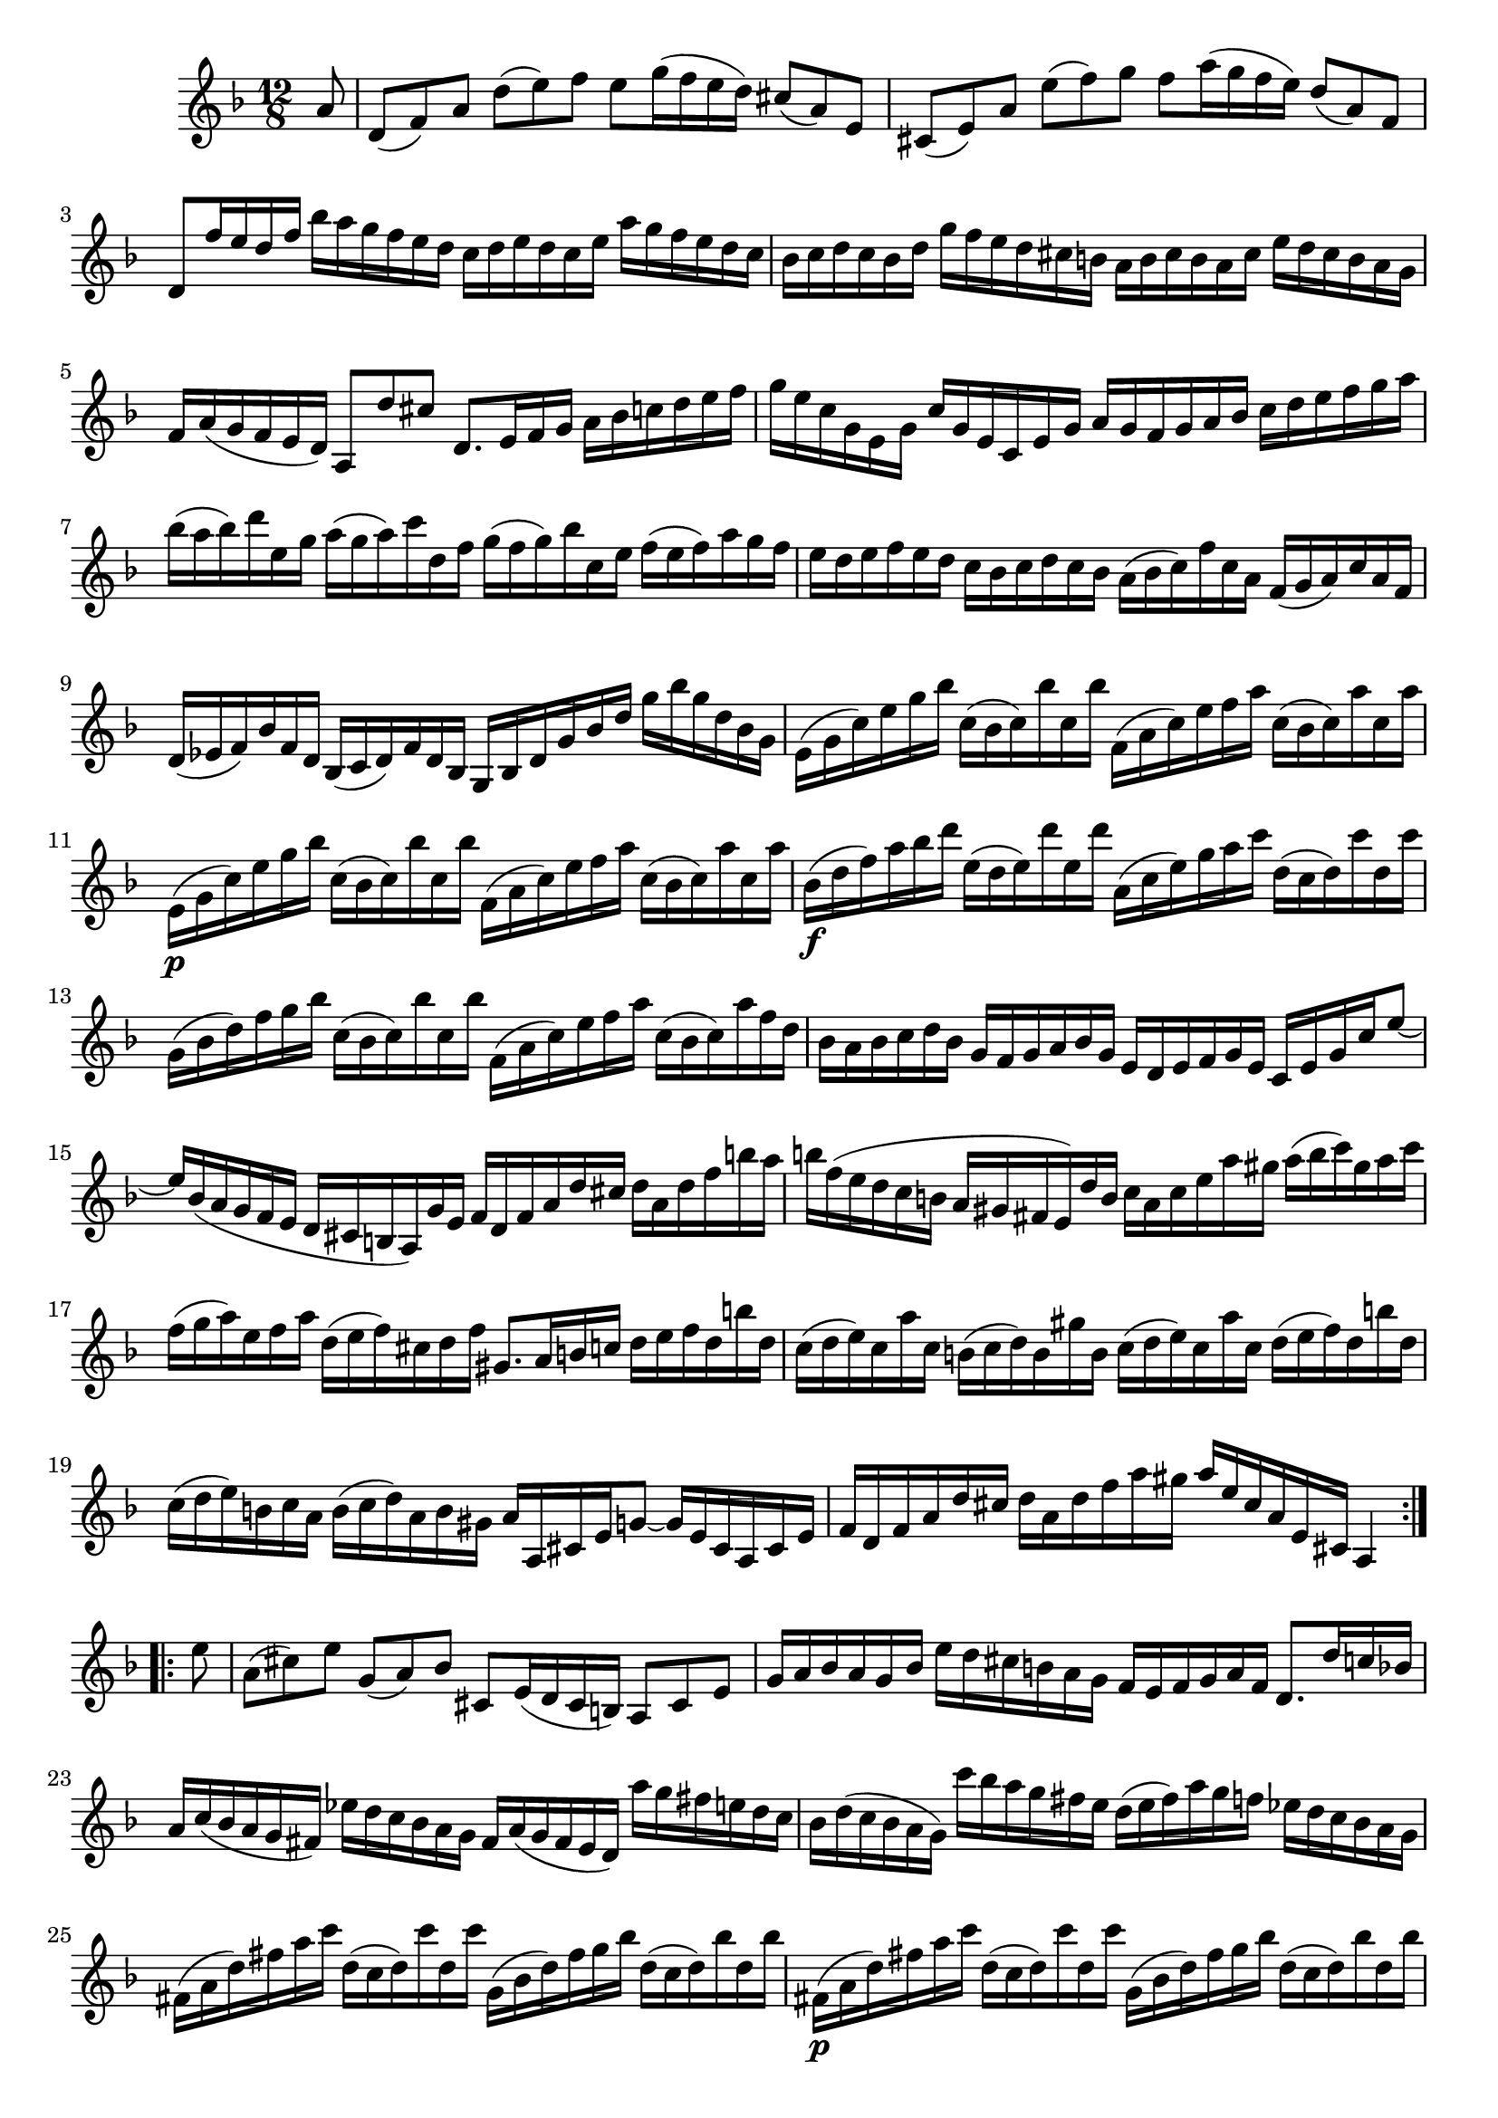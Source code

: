 % Partita II for Violin BWV 1004 IV Giga

%{
    Copyright 2018 Edmundo Carmona Antoranz. Released under CC 4.0 by-sa
    Original Manuscript is public domain
%}


\version "2.18.2"


\relative c' {
    
    \time 12/8
    \key d \minor
    
    \partial 8
    
    a'8
    
    % 1
    d,( f) a d( e) f e g16( f e d) cis8( a) e
    
    % 2
    cis( e) a e'( f) g f a16( g f e) d8( a) f
    
    % 3
    % 2nd pentagram from Bach's manuscript starts on 3rd measure
    d f'16 e d f bes a g f e d c d e d c e a g f e d c
    
    % 4
    bes c d c bes d g f e d cis b a b cis b a cis e d cis b a g
    
    % 5
    f a( g f e d) a8 d' cis d,8. e16 f g a bes c d e f
    
    % 6
    % 3rd pentagram from Bach's manuscript starts here
    g e c g e g c g e c e g a g f g a bes c d e f g a
    
    % 7
    bes( a bes) d e, g a( g a) c d, f g( f g) bes c, e f( e f) a g f
    
    % 8
    % 4th pentagram from bach's manuscript starts on 3rd measure
    e d e f e d c bes c d c bes a( bes c) f c a f( g a) c a f
    
    % 9
    d( ees f) bes f d bes( c d) f d bes g bes d g bes d g bes g d bes g
    
    % 10
    e( g c) e g bes c,( bes c) bes' c, bes' f,( a c) e f a c,( bes c) a' c, a'
    
    % 11
    % 5th pentagram from bach's manuscript starts here
    e,\p( g c) e g bes c,( bes c) bes' c, bes' f,( a c) e f a c,( bes c) a' c, a'
    
    % 12
    bes,\f( d f) a bes d e,( d e) d' e, d' a,( c e) g a c d,( c d) c' d, c'
    
    % 13
    % 6th pentagram from bach's manuscript starts on 3rd measure
    g,( bes d) f g bes c,( bes c) bes' c, bes' f,( a c) e f a c,( bes c) a' f d
    
    % 14
    bes a bes c d bes g f g a bes g e d e f g e c e g c e8~
    
    % 15
    % 7th pentagram from bach's manuscript starts on 4th measure (starts another page)
    e16 bes( a g f e d cis b a) g' e f d f a d cis d a d f b a
    
    % 16
    b f( e d c b a gis fis e) d' b c a c e a gis a( b c) gis a c
    
    % 17
    f,( g a) e f a d,( e f) cis d f gis,8. a16 b c d e f d b' d,
    
    % 18
    % 8th pentagram from bach's manuscript starts here
    c( d e) c a' c, b( c d) b gis' b, c( d e) c a' c, d( e f) d b' d,
    
    % 19
    c( d e) b c a b( c d) a b gis a a, cis e g8~ g16 e cis a cis e
    
    % 20
    % 9th pentagram from bach's manuscript starts on 2nd measure
    f d f a d cis d a d f a gis a e cis a e cis a4
    
    \bar ":..:"
    
    e''8
    
    % 21
    a,( cis) e g,( a) bes cis, e16( d cis b) a8 cis e
    
    % 22
    g16 a bes a g bes e d cis b a g f e f g a f d8. d'16 c bes
    
    % 23
    % 10th pentagram from bach's manuscript starts here
    a c( bes a g fis) ees' d c bes a g fis a( g fis e d) a'' g fis e d c
    
    % 24
    bes d( c bes a g) c' bes a g fis e d( e fis) a g f ees d c bes a g
    
    % 25
    % 11th pentagram from bach's manuscript starts on 2nd measure
    fis( a d) fis a c d,( c d) c' d, c' g,( bes d) fis g bes d,( c d) bes' d, bes'
    
    %26
    fis,(\p a d) fis a c d,( c d) c' d, c' g,( bes d) fis g bes d,( c d) bes' d, bes'
    
    % 27
    % 12th pentagram from bach's manuscript starts on 3rd measure
    c,,( ees g) bes c ees f,( ees f) ees' f, ees' bes,( d f) a bes d ees,( d ees) d' ees, d'
    
    % 28
    a,( c ees) g a c d,( c d) c' d, c' g,( bes d) fis g bes d,( fis g) bes d g
    
    % 29
    % 13th pentagram from bach's manuscript starts on 3rd measure
    ees d ees f g ees c bes c d ees c a g a bes c a fis a d fis a c
    
    % 30
    bes( a) c bes( a g) d g fis g a fis g ees( d c bes a) bes g a bes c d
    
    % 31
    % 14th pentagram from bach's manuscript starts on 3rd measure
    e( f g) e bes e c,( e g) bes a g a( bes c) a f a bes,( d f) a f d
    
    % 32
    cis'( d e) cis g cis a,( cis e) g f e f d f a d cis d a d f a c,
    
    % 33
    % 15th pentagram from bach's manuscript starts on 4th measure
    bes a'( g f e d) c d e f g bes, a g'( f e d c) bes c d e f a,
    
    % 34
    g f'( e d cis b) a b cis d e g, f a d a f a d, f a f d f
    
    % 35
    % 16th pentagram from bach's manuscript starts on 4th measure
    bes,( f' d') f e cis a,( f' d') f e cis g,( f' d') f e d bes' a( g f e d)
    
    % 36
    cis e f g a e d( cis b) a e'( g,) f( g a) f d' f, e( f g) e c' e,
    
    % 37
    d( e f) d bes' d, c( d e) c a' c,
    bes( c d) bes g' d g( a bes) g ees' g,
    
    % 38
    % 17th pentagram from bach's manuscript starts here
    a,( b cis) a g' a, g'( a bes) g cis g f( g a) f d' a d e f d b' d,
    
    % 39
    gis, a b cis d e f( e d cis d) gis, a cis d e f g a bes e,( f g) cis,
    
    % 40
    % 18th pentagram from bach's manuscript starts here
    d d, f a d e f d f a d cis d a f d a f d4
    
    \bar ":|."
    
}

